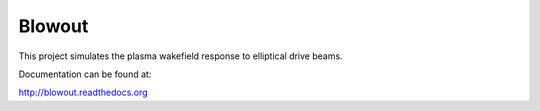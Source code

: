 Blowout
=======

This project simulates the plasma wakefield response to
elliptical drive beams.

Documentation can be found at:

http://blowout.readthedocs.org
